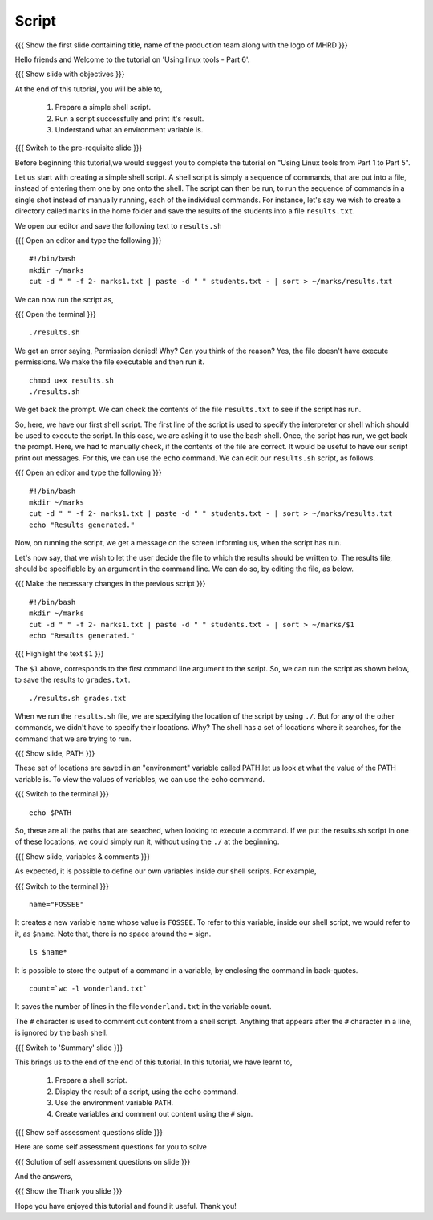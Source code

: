 .. Objectives
.. ----------
   
   .. At the end of this tutorial, you will be able to:
   
   ..   1. Prepare a simple shell script. 
   ..   2. Run a script successfully and print it's result.
   ..   3. Understand what an environment variable is.

.. Prerequisites
.. -------------

..   1. Using Linux tools - Part 1
..   2. Using Linux tools - Part 2
..   3. Using Linux tools - Part 3
..   4. Using Linux tools - Part 4
..   5. Using Linux tools - Part 5

 
Script
------

.. L1

{{{ Show the  first slide containing title, name of the production
team along with the logo of MHRD }}}

.. R1

Hello friends and Welcome to the tutorial on 
'Using linux tools - Part 6'.

.. L2

{{{ Show slide with objectives }}} 

.. R2

At the end of this tutorial, you will be able to,

 1. Prepare a simple shell script. 
 #. Run a script successfully and print it's result.
 #. Understand what an environment variable is.

.. L3

{{{ Switch to the pre-requisite slide }}}

.. R3

Before beginning this tutorial,we would suggest you to complete the 
tutorial on "Using Linux tools from Part 1 to Part 5".

Let us start with creating a simple shell script.
A shell script is simply a sequence of commands, that are put into a file,
instead of entering them one by one onto the shell. The script can then be
run, to run the sequence of commands in a single shot instead of manually
running, each of the individual commands. 
For instance, let's say we wish to create a directory called ``marks`` in the
home folder and save the results of the students into a file
``results.txt``. 

.. R4

We open our editor and save the following text to ``results.sh``

.. L4

{{{ Open an editor and type the following }}}
::

    #!/bin/bash
    mkdir ~/marks
    cut -d " " -f 2- marks1.txt | paste -d " " students.txt - | sort > ~/marks/results.txt

.. R5

We can now run the script as, 

.. L5

{{{ Open the terminal }}}
::

    ./results.sh

.. R6

We get an error saying, Permission denied! Why? Can you think of the
reason? Yes, the file doesn't have execute permissions.
We make the file executable and then run it. 

.. L6
::

    chmod u+x results.sh
    ./results.sh

.. R7

We get back the prompt. We can check the contents of the file
``results.txt`` to see if the script has run. 

So, here, we have our first shell script. The first line of the script is used 
to specify the interpreter or shell which should be used to execute the script. 
In this case, we are asking it to use the bash shell.
Once, the script has run, we get back the prompt. Here, we had to manually check,
if the contents of the file are correct. It would be useful to have our script 
print out messages. For this, we can use the ``echo`` command. We can edit our 
``results.sh`` script, as follows.

.. L7

{{{ Open an editor and type the following }}}
::

    #!/bin/bash
    mkdir ~/marks
    cut -d " " -f 2- marks1.txt | paste -d " " students.txt - | sort > ~/marks/results.txt
    echo "Results generated."

.. R8

Now, on running the script, we get a message on the screen informing us,
when the script has run. 

Let's now say, that we wish to let the user decide the file to which the
results should be written to. The results file, should be specifiable by an
argument in the command line. We can do so, by editing the file, as below. 

.. L8

{{{ Make the necessary changes in the previous script }}}

::

    #!/bin/bash
    mkdir ~/marks
    cut -d " " -f 2- marks1.txt | paste -d " " students.txt - | sort > ~/marks/$1
    echo "Results generated."


{{{ Highlight the text ``$1`` }}}

.. R9

The ``$1`` above, corresponds to the first command line argument to the
script. So, we can run the script as shown below, to save the results to
``grades.txt``. 

.. L9
::

    ./results.sh grades.txt    

.. R10

When we run the ``results.sh`` file, we are specifying the location of the
script by using ``./``. But for any of the other commands, 
we didn't have to specify their locations. Why? The
shell has a set of locations where it searches, for the command that we are
trying to run. 

.. L10

.. L11

{{{ Show slide, PATH }}}

.. R11

These set of locations are saved in an "environment"
variable called PATH.let us look at what the value of the PATH variable is. To view the
values of variables, we can use the echo command.

.. L12

{{{ Switch to the terminal }}}
::

    echo $PATH

.. R12

So, these are all the paths that are searched, when looking to execute a
command. If we put the results.sh script in one of these locations, we
could simply run it, without using the ``./`` at the beginning. 

.. L13

{{{ Show slide, variables & comments }}}

.. R13

As expected, it is possible to define our own variables inside our shell
scripts. For example,

.. L14

{{{ Switch to the terminal }}}
::

    name="FOSSEE"

.. R14

It creates a new variable ``name`` whose value is ``FOSSEE``. To refer to this
variable, inside our shell script, we would refer to it, as ``$name``.
Note that, there is no space around the ``=`` sign. 

.. L15
::

    ls $name*

.. R15

.. R16

It is possible to store the output of a command in a variable, by enclosing
the command in back-quotes. 

.. L16
::

    count=`wc -l wonderland.txt`

.. R17

It saves the number of lines in the file ``wonderland.txt`` in the variable
count. 

The ``#`` character is used to comment out content from a shell script.
Anything that appears after the ``#`` character in a line, is ignored by
the bash shell. 

.. L18

.. L19

{{{ Switch to 'Summary' slide }}}

.. R19

This brings us to the end of the end of this tutorial.
In this tutorial, we have learnt to, 

 1. Prepare a shell script.
 #. Display the result of a script, using the ``echo`` command.
 #. Use the environment variable ``PATH``.
 #. Create variables and comment out content using the ``#`` sign.

.. L20

{{{ Show self assessment questions slide }}}

.. R20

Here are some self assessment questions for you to solve

.. L21

{{{ Solution of self assessment questions on slide }}}

.. R21

And the answers,

.. L22

{{{ Show the Thank you slide }}}

.. R22

Hope you have enjoyed this tutorial and found it useful.
Thank you!


